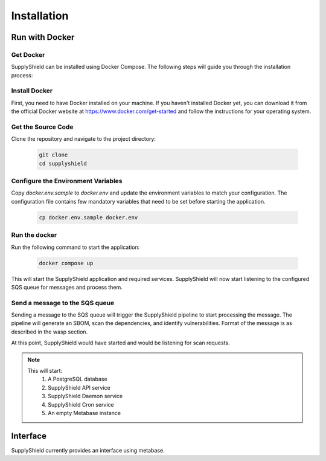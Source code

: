 Installation
===============

Run with Docker
----------------

Get Docker
^^^^^^^^^^

SupplyShield can be installed using Docker Compose. The following steps will guide you through the installation process:

Install Docker
^^^^^^^^^^^^^^

First, you need to have Docker installed on your machine. If you haven't installed Docker yet, you can download it from the official Docker website at https://www.docker.com/get-started and follow the instructions for your operating system.

Get the Source Code
^^^^^^^^^^^^^^^^^^^

Clone the repository and navigate to the project directory:

   .. code-block:: bash

      git clone 
      cd supplyshield

Configure the Environment Variables
^^^^^^^^^^^^^^^^^^^^^^^^^^^^^^^^^^^

Copy `docker.env.sample` to `docker.env` and update the environment variables to match your configuration. The configuration file contains few mandatory variables that need to be set before starting the application.

   .. code-block:: bash
         
         cp docker.env.sample docker.env
   
Run the docker
^^^^^^^^^^^^^^

Run the following command to start the application:

   .. code-block:: bash

      docker compose up

This will start the SupplyShield application and required services. SupplyShield will now start listening to the configured SQS queue for messages and process them. 

Send a message to the SQS queue
^^^^^^^^^^^^^^^^^^^^^^^^^^^^^^^

Sending a message to the SQS queue will trigger the SupplyShield pipeline to start processing the message. The pipeline will generate an SBOM, scan the dependencies, and identify vulnerabilities. 
Format of the message is as described in the wasp section.

At this point, SupplyShield would have started and would be listening for scan requests. 

.. note::
    This will start:
        1. A PostgreSQL database
        2. SupplyShield API service
        3. SupplyShield Daemon service
        4. SupplyShield Cron service
        5. An empty Metabase instance

Interface
----------

SupplyShield currently provides an interface using metabase.